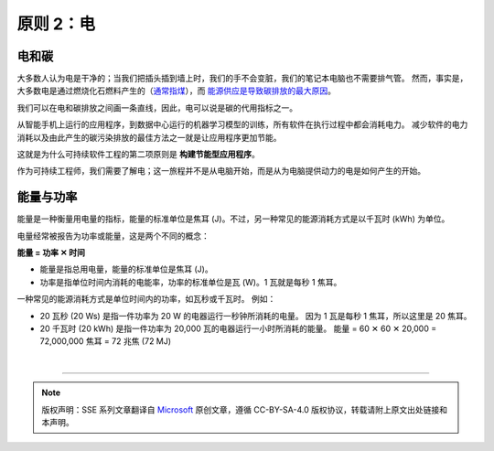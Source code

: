 原则 2：电
===========================================

电和碳
-------------------------------------------

大多数人认为电是干净的；当我们把插头插到墙上时，我们的手不会变脏，我们的笔记本电脑也不需要排气管。 然而，事实是，大多数电是通过燃烧化石燃料产生的（`通常指煤 <https://ourworldindata.org/grapher/world-electricity-by-source>`_），而 `能源供应是导致碳排放的最大原因 <https://www.eea.europa.eu/data-and-maps/daviz/change-of-co2-eq-emissions-2#tab-chart_4>`_。

我们可以在电和碳排放之间画一条直线，因此，电可以说是碳的代用指标之一。

从智能手机上运行的应用程序，到数据中心运行的机器学习模型的训练，所有软件在执行过程中都会消耗电力。 减少软件的电力消耗以及由此产生的碳污染排放的最佳方法之一就是让应用程序更加节能。

这就是为什么可持续软件工程的第二项原则是 **构建节能型应用程序**。

作为可持续工程师，我们需要了解电；这一旅程并不是从电脑开始，而是从为电脑提供动力的电是如何产生的开始。

能量与功率
-------------------------------------------

能量是一种衡量用电量的指标，能量的标准单位是焦耳 (J)。不过，另一种常见的能源消耗方式是以千瓦时 (kWh) 为单位。

电量经常被报告为功率或能量，这是两个不同的概念：

**能量 = 功率 ✕ 时间**

- 能量是指总用电量，能量的标准单位是焦耳 (J)。
- 功率是指单位时间内消耗的电能率，功率的标准单位是瓦 (W)。1 瓦就是每秒 1 焦耳。

一种常见的能源消耗方式是单位时间内的功率，如瓦秒或千瓦时。 例如：

- 20 瓦秒 (20 Ws) 是指一件功率为 20 W 的电器运行一秒钟所消耗的电量。 因为 1 瓦是每秒 1 焦耳，所以这里是 20 焦耳。
- 20 千瓦时 (20 kWh) 是指一件功率为 20,000 瓦的电器运行一小时所消耗的能量。
  能量 = 60 ✕ 60 ✕ 20,000 = 72,000,000 焦耳 = 72 兆焦 (72 MJ)


|


----

.. note:: 版权声明：SSE 系列文章翻译自 `Microsoft <https://docs.microsoft.com/en-us/learn/modules/sustainable-software-engineering-overview/>`_ 原创文章，遵循 CC-BY-SA-4.0 版权协议，转载请附上原文出处链接和本声明。
